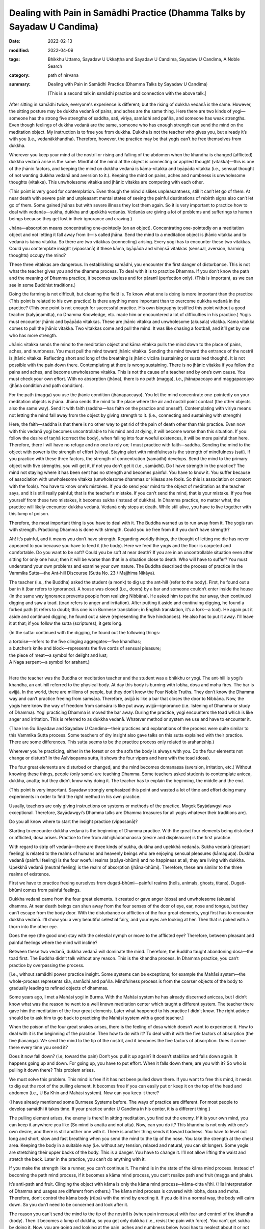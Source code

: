 ============================================================================
Dealing with Pain in Samādhi Practice (Dhamma Talks by Sayadaw U Candima)
============================================================================

:date: 2022-02-13
:modified: 2022-04-09
:tags: Bhikkhu Uttamo, Sayadaw U Ukkaṭṭha and Sayadaw U Candima, Sayadaw U Candima, A Noble Search
:category: path of nirvana
:summary: Dealing with Pain in Samādhi Practice (Dhamma Talks by Sayadaw U Candima)

 [This is a second talk in samādhi practice and connection with the above talk.] 

After sitting in samādhi twice, everyone's experience is different; but the rising of dukkha vedanā is the same. However, the sitting posture may be dukkha vedanā of pains, and aches are the same thing. Here there are two kinds of yogi—someone has the strong five strengths of saddha, sati, viriya, samādhi and pañña, and someone has weak strengths. Even though feelings of dukkha vedanā are the same, someone who has enough strength can send the mind on the meditation object. My instruction is to free you from dukkha. Dukkha is not the teacher who gives you, but already it’s with you (i.e., vedanākkhandha). Therefore, however, the practice may be that yogis can’t be free themselves from dukkha. 

Wherever you keep your mind at the nostril or rising and falling of the abdomen when the khandha is changed (afflicted) dukkha vedanā arise is the same. Mindful of the mind at the object is connecting or applied thought (vitakka)—this is one of the jhānic factors, and keeping the mind on dukkha vedanā is kāma-vitakka and byāpāda vitakka (i.e., sensual thought of not wanting dukkha vedanā and aversion to it.). Keeping the mind on pains, aches and numbness is unwholesome thoughts (vitakka). This unwholesome vitakka and jhānic vitakka are competing with each other. 

(This point is very good for contemplation. Even though the mind dislikes unpleasantness, still it can’t let go of them. At near death with severe pain and unpleasant mental states of seeing the painful destinations of rebirth signs also can’t let go of them. Some gained jhānas but with severe illness they lost them again. So it is very important to practice how to deal with vedanās—sukha, dukkha and upekkhā vedanās. Vedanās are giving a lot of problems and sufferings to human beings because they get lost in their ignorance and craving.)

Jhāna—absorption means concentrating one-pointedly (on an object). Concentrating one-pointedly on a meditation object and not letting it fall away from it—is called jhāna. Send the mind to a meditation object is jhānic vitakka and to vedanā is kāma vitakka. So there are two vitakkas (connecting) arising. Every yogi has to encounter these two vitakkas. Could you contemplate insight (vipassanā) if these kāma, byāpāda and vihiṃsā vitakkas (sensual, aversion, harming thoughts) occupy the mind? 

These three vitakkas are dangerous. In establishing samādhi, you encounter the first danger of disturbance. This is not what the teacher gives you and the dhamma process. To deal with it is to practice Dhamma. If you don’t know the path and the meaning of Dhamma practice, it becomes useless and for pāramī (perfection only). (This is important, as we can see in some Buddhist traditions.)

Doing the farming is not difficult, but cleaning the field is. To know what one is doing is more important than the practice (This point is related to his own practice) Is there anything more important than to overcome dukkha vedanā in the practice? (This one point is not enough for successful practice. His own biography testified this point without a good teacher (kalyāṇamitta), no Dhamma Knowledge, etc. made him or encountered a lot of difficulties in his practice.) Yogis must encounter jhānic and byāpāda vitakkas. These are jhānic vitakka and unwholesome (akusala) vitakka. Kama vitakka comes to pull the jhānic vitakka. Two vitakkas come and pull the mind. It was like chasing a football, and it’ll get by one who has more strength. 

Jhānic vitakka sends the mind to the meditation object and kāma vitakka pulls the mind down to the place of pains, aches, and numbness. You must pull the mind toward jhānic vitakka. Sending the mind toward the entrance of the nostril is jhānic vitakka. Reflecting short and long of the breathing is jhānic vicāra (sustaining or sustained thought). It is not possible with the pain down there. Contemplating at there is wrong sustaining. There is no jhānic vitakka if you follow the pains and aches, and become unwholesome vitakka. This is not the cause of a teacher and by one’s own cause. You must check your own effort. With no absorption (jhāna), there is no path (magga), i.e., jhānapaccayo and maggapaccayo (jhāna condition and path condition). 

For the path (magga) you use the jhānic condition (jhānapaccayo). You let the mind concentrate one-pointedly on your meditation objects is jhāna. Jhāna sends the mind to the place where the air and nostril point contact (the other objects also the same way). Send it with faith (saddha—has faith on the practice and oneself). Contemplating with viriya means not letting the mind fall away from the object by giving strength to it. (i.e., connecting and sustaining with strength)

Here, the faith—saddha is that there is no other way to get rid of the pain of death other than this practice. Even now with this vedanā yogi becomes uncontrollable to his mind and at dying, it will become worse than this situation. If you follow the desire of taṇhā (correct the body), when falling into four woeful existences, it will be more painful than here. Therefore, there I will have no refuge and no one to rely on; I must practice with faith—saddha. Sending the mind to the object with power is the strength of effort (viriya).  Staying alert with mindfulness is the strength of mindfulness (sati). 
If you practice with these three factors, the strength of concentration (samādhi) develops. Send the mind to the primary object with five strengths, you will get it, if not you don’t get it (i.e., samādhi). Do I have strength in the practice? The mind not staying where it has been sent has no strength and becomes painful. You have to know it. You suffer because of association with unwholesome vitakka (unwholesome dhammas or kilesas are fools. So this is association or consort with the fools). You have to know one’s mistakes. If you do send your mind to the object of meditation as the teacher says, and it is still really painful; that is the teacher's mistake. If you can’t send the mind, that is your mistake. If you free yourself from these two mistakes, it becomes sukha (instead of dukkha). In Dhamma practice, no matter what, the practice will likely encounter dukkha vedanā. Vedanā only stops at death. While still alive, you have to live together with this lump of poison. 

Therefore, the most important thing is you have to deal with it. The Buddha warned us to run away from it. The yogis run with strength. Practicing Dhamma is done with strength. Could you be free from it if you don’t have strength?

Ah! It’s painful, and it means you don’t have strength. Regarding worldly things, the thought of letting me die has never appeared to you because you have to feed it (the body). Here we feed the yogis and the floor is carpeted and comfortable. Do you want to be soft? Could you be soft at near death? If you are in an uncontrollable situation even after sitting for only one hour; then it will be worse than that in a situation close to death. Who will have to suffer? You must understand your own problems and examine your own nature. The Buddha described the process of practice in the Vammika Sutta—the Ant-hill Discourse (Sutta No. 23 / Majjhima Nikāya). 

The teacher (i.e., the Buddha) asked the student (a monk) to dig up the ant-hill (refer to the body). First, he found out a bar in it (bar refers to ignorance). A house was closed (i.e., doors) by a bar and someone couldn’t enter inside the house (in the same way ignorance prevents people from realizing Nibbāna). He asked him to put the bar away, then continued digging and saw a toad. (toad refers to anger and irritation). After putting it aside and continuing digging, he found a forked path (it refers to doubt; this one is in Burmese translation; in English translation, it’s a fork—a tool). He again put it aside and continued digging, he found out a sieve (representing the five hindrances). He also has to put it away. I'll leave it at that; if you follow the sutta (scriptures), it gets long.

(In the sutta: continued with the digging, he found out the following things: 

| a tortoise—refers to the five clinging aggregates—five khandhas; 
| a butcher’s knife and block—represents the five cords of sensual pleasure; 
| the piece of meat—a symbol for delight and lust; 
| A Naga serpent—a symbol for arahant.)
| 

Here the teacher was the Buddha or meditation teacher and the student was a bhikkhu or yogi. The ant-hill is yogi’s khandha, an ant-hill referred to the physical body. At day this body is burning with lobha, dosa and moha fires. The bar is avijjā. In the world, there are millions of people, but they don’t know the Four Noble Truths. They don’t know the Dhamma way and can’t practice freeing from saṁsāra. Therefore, avijjā is like a bar that closes the door to Nibbāna. Now, the yogis here know the way of freedom from saṁsāra is like put away avijjā—ignorance (i.e. listening of Dhamma or study of Dhamma). Yogi practicing Dhamma is moved the bar away. During the practice, yogi encounters the toad which is like anger and irritation. This is referred to as dukkha vedanā. Whatever method or system we use and have to encounter it.

(Thae Inn Gu Sayadaw and Sayadaw U Candima—their practices and explanations of the process were quite similar to this Vammika Sutta process. Some teachers of dry insight also gave talks on this sutta explained with their practice. There are some differences. This sutta seems to be the practice process only related to arahantship.)

Wherever you’re practicing, either in the forest or on the sofa the body is always with you. Do the four elements not change or disturb? In the Āsīvisopama sutta, it shows the four vipers and here with the toad (dosa). 

The four great elements are disturbed or changed, and the mind becomes domanassa (aversion, irritation, etc.) Without knowing these things, people (only some) are teaching Dhamma. Some teachers asked students to contemplate anicca, dukkha, anatta; but they didn’t know why doing it. The teacher has to explain the beginning, the middle and the end. 

(This point is very important. Sayadaw strongly emphasized this point and wasted a lot of time and effort doing many experiments in order to find the right method in his own practice.

Usually, teachers are only giving instructions on systems or methods of the practice. Mogok Sayādawgyi was exceptional. Therefore, Sayādawgyi’s Dhamma talks are Dhamma treasures for all yogis whatever their traditions are). 

Do you all know where to start the insight practice (vipassanā)? 

Starting to encounter dukkha vedanā is the beginning of Dhamma practice. With the great four elements being disturbed or afflicted, dosa arises. Practice to free from abhijjhādomanassa (desire and displeasure) is the first practice. 

With regard to strip off vedanā—there are three kinds of sukha, dukkha and upekkhā vedanās. Sukha vedanā (pleasant feeling) is related to the realms of humans and heavenly beings who are enjoying sensual pleasures (kāmaguṇa). Dukkha vedanā (painful feeling) is the four woeful realms (apāya-bhūmi) and no happiness at all, they are living with dukkha. Upekkhā vedanā (neutral feeling) is the realm of absorption (jhāna-bhūmi). Therefore, these are similar to the three realms of existence. 

First we have to practice freeing ourselves from dugati-bhūmi—painful realms (hells, animals, ghosts, titans). Dugati-bhūmi comes from painful feelings. 

Dukkha vedanā came from the four great elements. It created or gave anger (dosa) and unwholesome (akusala) dhamma. At near death beings can shun away from the four senses of the door of eye, ear, nose and tongue, but they can’t escape from the body door. With the disturbance or affliction of the four great elements, yogi first has to encounter dukkha vedanā. I’ll show you a very beautiful celestial fairy, and your eyes are looking at her. Then that is poked with a thorn into the other eye.

Does the eye (the good one) stay with the celestial nymph or move to the afflicted eye? Therefore, between pleasant and painful feelings where the mind will incline? 

Between these two vedanā, dukkha vedanā will dominate the mind. Therefore, the Buddha taught abandoning dosa—the toad first. The Buddha didn’t talk without any reason. This is the khandha process. In Dhamma practice, you can’t practice by overpassing the process. 

[i.e., without samādhi power practice insight. Some systems can be exceptions; for example the Mahāsi system—the whole-process represents sīla, samādhi and pañña. Mindfulness process is from the coarser objects of the body to gradually leading to refined objects of dhammas. 

Some years ago, I met a Mahāsi yogi in Burma. With the Mahāsi system he has already discerned aniccas, but I didn’t know what was the reason he went to a well known meditation center which taught a different system. The teacher there gave him the meditation of the four great elements. Later what happened to his practice I didn’t know. The right advice should be to ask him to go back to practicing the Mahāsi system with a good teacher.]

When the poison of the four great snakes arises, there is the feeling of dosa which doesn’t want to experience it. How to deal with it is the beginning of the practice. Then how to do with it? To deal with it with the five factors of absorption (the five jhānaṅga). We send the mind to the tip of the nostril, and it becomes the five factors of absorption. Does it arrive there every time you send it? 

Does it now fall down? (i.e, toward the pain) Don’t you pull it up again? It doesn’t stabilize and falls down again. It happens going up and down. For going up, you have to put effort. When it falls down there, are you with it? So who is pulling it down there? This problem arises.

We must solve this problem. This mind is free if it has not been pulled down there. If you want to free this mind, it needs to dig out the root of the pulling element. It becomes free if you can easily put or keep it on the top of the head and abdomen (i.e., U Ba Khin and Mahāsi system). Now can you keep it there? 

(I have already mentioned some Burmese Systems before. The ways of practice are different. For most people to develop samādhi it takes time. If your practice under U Candima in his center, it is a different thing.)

The pulling element arises, the enemy is there! In sitting meditation, you find out the enemy. If it is your own mind, you can keep it anywhere you like (So mind is anatta and not atta). Now, can you do it? This khandha is not only with one’s own desire, and there is still another one with it. There is another thing sends it toward badness. You have to level out long and short, slow and fast breathing when you send the mind to the tip of the nose. You take the strength at the chest area. Keeping the body in a suitable way (i.e. without any tension, relaxed and natural, you can sit longer). Some yogis are stretching their upper backs of the body. This is a danger. You have to change it. I’ll not allow lifting the waist and stretch the back. Later in the practice, you can’t do anything with it. 

If you make the strength like a runner, you can’t continue it. The mind is in the state of the kāma mind process. Instead of becoming the path mind process, if it becomes a kāma mind process, you can’t realize path and fruit (magga and phala). 

It’s anti-path and fruit. Clinging the object with kāma is only the kāma mind process—kāma-citta vīthi. (His interpretation of Dhamma and usages are different from others.) The kāma mind process is covered with lobha, dosa and moha. Therefore, don’t control the kāma body (rūpa) with the mind by erecting it. If you do it in a normal way, the body will calm down. So you don’t need to be concerned and look after it.

The reason you can’t send the mind to the tip of the nostril is (when pain increases) with fear and control of the khandha (body). Then it becomes a lump of dukkha, so you get only dukkha (i.e., resist the pain with force). You can’t get sukha by doing it. Now, you are going and looking at the pain, aches and numbness below (yogi has to neglect about it or not concerning it. Later we’ll have a reflection on pain by other teachers). Do you not suffer by looking at it? This is saṁyojana—fetters—dukkha fetter; fetter of view, this is the clinging fetter of “my body”, “my body”. Does it give you dukkha or sukha? “Dukkha, Venerable Sir” (a yogi’s response). Instead of abandoning the diṭṭhi fetter, you’re sticking with it. You’re with this diṭṭhi for a long time of beginningless saṁsāra. You have tried hard to abandon it. Furthermore, you contemplate the touching point as like seeing with the mind when the air is touching with the tip of the nostril.

In contemplating the rising and falling of the abdomen, the yogi knows the arising and falling. He contemplates the nature of the arising of form with noting as like seeing with ñāṇa. If the falling of form arises, contemplate the nature of falling with noting as seeing with the mind. In this way, contemplating with strength and systematically is possible to achieve it. 

(Here we have to know the practical nature of the Mahāsi system. Rising and falling of the abdomen is a primary object, but not as a basic object to develop jhāna samādhi. The yogi has to contemplate whatever arising at the present without missing any object—even painful sensations until it subsides. And then continue with the contemplation, whatever is distinct for him at the present moment.)

Every time the sensation at the top of head arises if the yogi can contemplate it with the five strengths, and it’s also possible. (Here also we have to know the nature of practice in U Ba Khin or Goenkaji or Anagam Saya-Thet’s system. The sensations on head is not their basic object for developing samādhi—i.e., upacāra-samādhi as mentioned by the commentary. Only the yogi attains samādhi, do the scanning of sensations in the whole body starting from the head. 

One time I had a strange experience with a sensation on the head. One day I was lying down on the bed and watching the breaths. After some time, there was a strong sensation that arose at the center of the head. It was like an iron drill drilling into the head. It was not painful, but I was surprised, and my hand went there and touching the place This was clinging to the head with diṭṭhi—my head. Mogok Sayadawji in one of his talks mentioned the following. In the daytime there are many people and sounds and voices around you. You’re also busy. At that time, you can’t hear ordinary sounds. But after midnight, a small lizard falls from the ceiling to the floor. It makes a loud “thud” sound, and you hear it very clearly. There is such power in the mind becoming quiet.

We-bu Sayadawji’s meditation instruction is very simple and direct. He only taught one Dhamma, not complicated as most teachings, which are developing jhānas and using abhidhamma teachings for insight. He asked or taught people to observe the sensations arising when the air of in breath and out breath touch the tip of the nostril—in all postures. According to Sayadawji, if your Samādhi develops, you’ll see or discern anicca there. Later the whole body will show its true nature also. U Ba Khin’s teaching was confirmed by We-bu Sayadawji and Anagam Saya-Thet's teaching was confirmed by Ledi Sayadaw.)

So what are the differences among these systems or methods? From the arising of the abdomen to the falling of it, the yogi has to wait for it. And then the mind runs toward dukkha vedanā. You must wait from the time of descent to the time of rising again, the mind does not stay in it, and moves toward dukkha vedanā (because pain is coarser and distinct than the sensation of rising and falling of the abdomen).  It’s easier falling on to dukkha vedanā that rising and falling object needs more effort. It does not mean it’s impossible, but it requires more effort to do it. When contemplating the preceding mind with the following mind (i.e., maggaṅgas) the mind moves to vedanā (if vedanā arises). Knowing of pain, aches, numbness of the mind arises. Contemplate anicca (rise and fall) of the knowing mind. Contemplate the impermanence of whatever arising mind. You must be able to contemplate it. It’s possible if you have the strength. 

In ānāpāna kammaṭṭhāna—working-ground, subjects of meditation, the touching points are close to each others. Also, the knowing minds (contemplative minds) are near each other so that there is no free time to delay. So it’s easy to overcome pain. Therefore, I choose this kammaṭṭhāna (the main point here is this system is Thae Inn Gu method—the way of strong breathing). 

Other kammaṭṭhānas are also not wrong. It’s unnecessary for argument on your kammaṭṭhāna or my kammaṭṭhāna is right. When vedanā arising unwholesome dhammas of taṇhā, mana, diṭṭhi sink the mind in the mud. We use the five strengths to pull it out.

We contemplate the meditation object not only with faith (saddha), mindfulness (sati), effort (viriya), samādhi and discernment (paññā) of the five strengths but also with the five jhānic factors—vitakka, vicāra, pīti, sukha and ekaggatā (connecting, sustaining, rapture, pleasure and one-pointedness). If you relax the mind, and it’ll move to vedanā. 

Could you relax it near death? To develop the mind freer from vedanā (pain) by adjusting short and long breaths at the tip of the nostril. When practicing you have to exhort yourself with the frightened mind and doing the practice blindly leads to failure. Even though now you aren’t free from vedanā, later you’ll be free from it for sure. U Zin (i.e., himself) gives you the guarantee. I’ll send you or show you to the place where it is free by giving of my time. 

[This is not an exaggeration. Later one of his talks on interview with yogis (including a nun, a woman and a man) discussed their experiences with him. They overcame the pains and gained samādhi. I gave the title for it as “With samādhi overcome the hindrances”. Here the yogis could sit for two hours and three hours at a time. They gained samādhi—some had skeletons as nimitta (mental sign); some 32 parts of the body and some had discerned the four great elements (these were the majority). For yogis had bones nimitta with samādhi power by contemplating its nature and overcame wrong view, craving with hatred. Now it has become vipassanā. It was very similar to the Thai forest tradition which developed jhānas and after coming out from samādhi contemplated dhammas—such as, four elements, 32-parts of the body (asubha), skeleton, etc. 

U Candima’s systems are more akin to Thai than Burmese. He rejected some Burmese systems or practices as not really vipassanā. Some Thai forest monks also view some Burmese vipassanā practices in the same way. 

It seems that there are two ways of development in vipassanā practice. 

Some Buddhists even go to extremes to say that commentaries, Abhidhamma and vipassanā without jhāna samādhi are not authentic. Indeed, there is no enlightenment without meditation (jhāna). In every realization (the four stages) there are vipassanā jhānas. 

There were many evidences in the suttas many people without any jhāna practices by listening the Buddha’s teachings realized Dhamma—e.g., Santati minister, Suramutta—the drunkard, Suppabuddha—the leper, some citizens, even sensual devatas (not include brahma-gods).

Some well-known Burmese Sayadaws like Ledi Sayadaw, Mogok Sayadaw, Mahāsi Sayadaw, etc. were not ordinary monks and very good pāḷi scholars and practicing monks. It doesn't really matter whether the teachings and practices of others are right or wrong, what matters is your own knowledge and your own practice.

I want you all to have the strength to pull the mind out from the kilesa mind. I am training you to have the strength to bear dukkha vedanā and to pull yourself out from it. It’s like kneading a dough. In making bread by mixing the flour with water, knead it until it becomes dough. While kneading, you can’t do it in a comfortable manner. To make a thick and sticky dough, you have to use force. It is better to become a thick and sticky dough. For three or four days is like kneading the flour with water and can’t take comfort in doing it. It’s not yet arriving at the stage of making the cake of vipassanā. All of your minds are very coarse with lobha, dosa and moha. Ultimate reality—paramatā mind and body (form—rūpa) are so refined that you can’t work with this coarse or rough mind. We’re making our minds (contemplative minds) to become refined. Now we’re doing the sitting an hour each for five times. Later we’ll practice for two hours for each sitting. 

Yogis who want to practice with my meditation (ānāpānasati) adjust the short and long breathings, and keep your mind toward you. After nine days, you can stay as you wish.

Anyone who gives up the effort only ends up with loss and will not easy to die at dying. If you now push away the teacher’s welcoming hand to save you and at dying will have an ugly face to die. Now, this kind of vedanā will not kill you, it’s just a little bit. You have to practice keeping the mind free, and to keep the momentary happiness aside. We do the in and out breathing like seeing with the mind at the touching point. If we breathe the same as the machine, then don’t incline the mind toward the machine. Only to be aware of the sound coming toward you and adjust your breath as the same to the sound. If you are able to do it, then don’t pay attention to the sound. You only adjust your short and long breathings to become equal. The mind gradually arrives at the jhānic process, and you don’t want to come out from it. From onward, I’ll only explain its nature.

------

- `Content <{filename}content-of-dhamma-talks-by-candima-sayadaw%zh.rst>`__ of "A Noble Search" (Dhamma Talks by Sayadaw U Candima)

- `Content <{filename}content-of-dhamma-talks-by-ukkattha-and-candima-sayadaw%zh.rst>`__ of Dhamma Talks by Sayadaw U Ukkaṭṭha and Sayadaw U Candima

- `Content <{filename}../publication-of-ven-uttamo%zh.rst>`__ of Publications of Bhikkhu Uttamo

------

**According to the translator—Bhikkhu Uttamo's words, this is strictly for free distribution only, as a gift of Dhamma—Dhamma Dāna. You may re-format, reprint, translate, and redistribute this work in any medium.**

..
  04-09 post 1st proofread by bhante
  2022-02-13 create rst
  